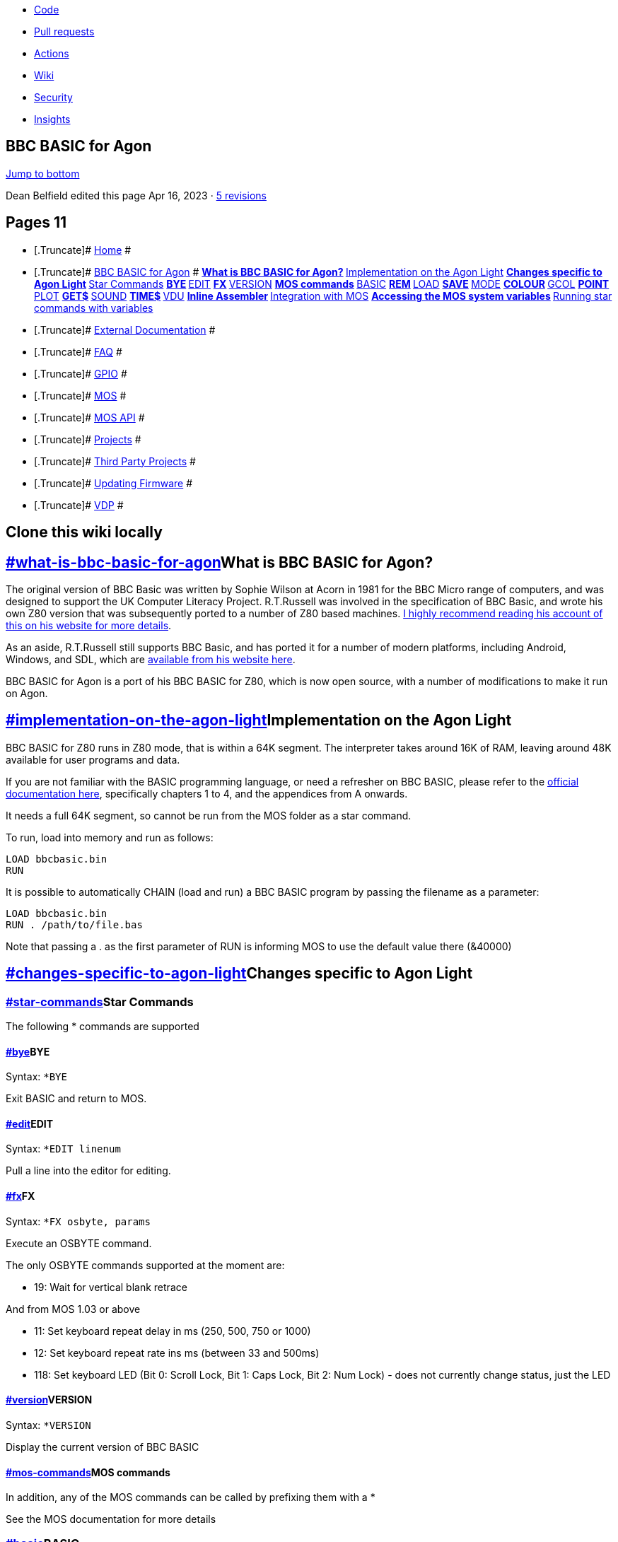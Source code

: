 * link:/breakintoprogram/agon-docs[Code]
* link:/breakintoprogram/agon-docs/pulls[Pull requests]
* link:/breakintoprogram/agon-docs/actions[Actions]
* link:/breakintoprogram/agon-docs/wiki[Wiki]
* link:/breakintoprogram/agon-docs/security[Security]
* link:/breakintoprogram/agon-docs/pulse[Insights]

[[repo-content-pjax-container]]
[[wiki-wrapper]]
== BBC BASIC for Agon

link:#wiki-pages-box[Jump to bottom]

Dean Belfield edited this page Apr 16, 2023 · link:/breakintoprogram/agon-docs/wiki/BBC-BASIC-for-Agon/_history[5 revisions]

[[wiki-content]]
[[wiki-pages-box]]
== Pages [.Counter .Counter--primary]#11#

* {blank}
+
[.Truncate]# link:/breakintoprogram/agon-docs/wiki[Home] #
* {blank}
+
[.Truncate]# link:/breakintoprogram/agon-docs/wiki/BBC-BASIC-for-Agon[BBC BASIC for Agon] #
** link:/breakintoprogram/agon-docs/wiki/BBC-BASIC-for-Agon#what-is-bbc-basic-for-agon[What is BBC BASIC for Agon?]
** link:/breakintoprogram/agon-docs/wiki/BBC-BASIC-for-Agon#implementation-on-the-agon-light[Implementation on the Agon Light]
** link:/breakintoprogram/agon-docs/wiki/BBC-BASIC-for-Agon#changes-specific-to-agon-light[Changes specific to Agon Light]
** link:/breakintoprogram/agon-docs/wiki/BBC-BASIC-for-Agon#star-commands[Star Commands]
** link:/breakintoprogram/agon-docs/wiki/BBC-BASIC-for-Agon#bye[BYE]
** link:/breakintoprogram/agon-docs/wiki/BBC-BASIC-for-Agon#edit[EDIT]
** link:/breakintoprogram/agon-docs/wiki/BBC-BASIC-for-Agon#fx[FX]
** link:/breakintoprogram/agon-docs/wiki/BBC-BASIC-for-Agon#version[VERSION]
** link:/breakintoprogram/agon-docs/wiki/BBC-BASIC-for-Agon#mos-commands[MOS commands]
** link:/breakintoprogram/agon-docs/wiki/BBC-BASIC-for-Agon#basic[BASIC]
** link:/breakintoprogram/agon-docs/wiki/BBC-BASIC-for-Agon#rem[REM]
** link:/breakintoprogram/agon-docs/wiki/BBC-BASIC-for-Agon#load[LOAD]
** link:/breakintoprogram/agon-docs/wiki/BBC-BASIC-for-Agon#save[SAVE]
** link:/breakintoprogram/agon-docs/wiki/BBC-BASIC-for-Agon#mode[MODE]
** link:/breakintoprogram/agon-docs/wiki/BBC-BASIC-for-Agon#colour[COLOUR]
** link:/breakintoprogram/agon-docs/wiki/BBC-BASIC-for-Agon#gcol[GCOL]
** link:/breakintoprogram/agon-docs/wiki/BBC-BASIC-for-Agon#point[POINT]
** link:/breakintoprogram/agon-docs/wiki/BBC-BASIC-for-Agon#plot[PLOT]
** link:/breakintoprogram/agon-docs/wiki/BBC-BASIC-for-Agon#get[GET$]
** link:/breakintoprogram/agon-docs/wiki/BBC-BASIC-for-Agon#sound[SOUND]
** link:/breakintoprogram/agon-docs/wiki/BBC-BASIC-for-Agon#time[TIME$]
** link:/breakintoprogram/agon-docs/wiki/BBC-BASIC-for-Agon#vdu[VDU]
** link:/breakintoprogram/agon-docs/wiki/BBC-BASIC-for-Agon#inline-assembler[Inline Assembler]
** link:/breakintoprogram/agon-docs/wiki/BBC-BASIC-for-Agon#integration-with-mos[Integration with MOS]
** link:/breakintoprogram/agon-docs/wiki/BBC-BASIC-for-Agon#accessing-the-mos-system-variables[Accessing the MOS system variables]
** link:/breakintoprogram/agon-docs/wiki/BBC-BASIC-for-Agon#running-star-commands-with-variables[Running star commands with variables]
* {blank}
+
[.Truncate]# link:/breakintoprogram/agon-docs/wiki/External-Documentation[External Documentation] #
* {blank}
+
[.Truncate]# link:/breakintoprogram/agon-docs/wiki/FAQ[FAQ] #
* {blank}
+
[.Truncate]# link:/breakintoprogram/agon-docs/wiki/GPIO[GPIO] #
* {blank}
+
[.Truncate]# link:/breakintoprogram/agon-docs/wiki/MOS[MOS] #
* {blank}
+
[.Truncate]# link:/breakintoprogram/agon-docs/wiki/MOS-API[MOS API] #
* {blank}
+
[.Truncate]# link:/breakintoprogram/agon-docs/wiki/Projects[Projects] #
* {blank}
+
[.Truncate]# link:/breakintoprogram/agon-docs/wiki/Third-Party-Projects[Third Party Projects] #
* {blank}
+
[.Truncate]# link:/breakintoprogram/agon-docs/wiki/Updating-Firmware[Updating Firmware] #
* {blank}
+
[.Truncate]# link:/breakintoprogram/agon-docs/wiki/VDP[VDP] #

== Clone this wiki locally

[[wiki-body]]
== link:#what-is-bbc-basic-for-agon[]What is BBC BASIC for Agon?

The original version of BBC Basic was written by Sophie Wilson at Acorn in 1981 for the BBC Micro range of computers, and was designed to support the UK Computer Literacy Project. R.T.Russell was involved in the specification of BBC Basic, and wrote his own Z80 version that was subsequently ported to a number of Z80 based machines. http://www.bbcbasic.co.uk/bbcbasic/history.html[I highly recommend reading his account of this on his website for more details].

As an aside, R.T.Russell still supports BBC Basic, and has ported it for a number of modern platforms, including Android, Windows, and SDL, which are https://www.bbcbasic.co.uk/index.html[available from his website here].

BBC BASIC for Agon is a port of his BBC BASIC for Z80, which is now open source, with a number of modifications to make it run on Agon.

== link:#implementation-on-the-agon-light[]Implementation on the Agon Light

BBC BASIC for Z80 runs in Z80 mode, that is within a 64K segment. The interpreter takes around 16K of RAM, leaving around 48K available for user programs and data.

If you are not familiar with the BASIC programming language, or need a refresher on BBC BASIC, please refer to the https://www.bbcbasic.co.uk/bbcbasic/mancpm/index.html[official documentation here], specifically chapters 1 to 4, and the appendices from A onwards.

It needs a full 64K segment, so cannot be run from the MOS folder as a star command.

To run, load into memory and run as follows:

[source,notranslate]
----
LOAD bbcbasic.bin
RUN
----

It is possible to automatically CHAIN (load and run) a BBC BASIC program by passing the filename as a parameter:

[source,notranslate]
----
LOAD bbcbasic.bin
RUN . /path/to/file.bas
----

Note that passing a . as the first parameter of RUN is informing MOS to use the default value there (&40000)

== link:#changes-specific-to-agon-light[]Changes specific to Agon Light

=== link:#star-commands[]Star Commands

The following * commands are supported

==== link:#bye[]BYE

Syntax: `*BYE`

Exit BASIC and return to MOS.

==== link:#edit[]EDIT

Syntax: `*EDIT linenum`

Pull a line into the editor for editing.

==== link:#fx[]FX

Syntax: `*FX osbyte, params`

Execute an OSBYTE command.

The only OSBYTE commands supported at the moment are:

* 19: Wait for vertical blank retrace

And from MOS 1.03 or above

* 11: Set keyboard repeat delay in ms (250, 500, 750 or 1000)
* 12: Set keyboard repeat rate ins ms (between 33 and 500ms)
* 118: Set keyboard LED (Bit 0: Scroll Lock, Bit 1: Caps Lock, Bit 2: Num Lock) - does not currently change status, just the LED

==== link:#version[]VERSION

Syntax: `*VERSION`

Display the current version of BBC BASIC

==== link:#mos-commands[]MOS commands

In addition, any of the MOS commands can be called by prefixing them with a *

See the MOS documentation for more details

=== link:#basic[]BASIC

The following statements are not currently implemented:

* ENVELOPE
* ADVAL

The following statements differ from the BBC Basic standard:

==== link:#rem[]REM

REM does not tokenise any statements within comments. This is to bring it inline with string literals for internationalisation.

==== link:#load[]LOAD

==== link:#save[]SAVE

The following file extensions are supported:

* `.BBC`: LOAD and SAVE in BBC BASIC for Z80 tokenised format
* `.BAS`: LOAD and SAVE in plain text format (also `.TXT` and `.ASC`)

If a file extension is omitted, ".BBC" is assumed.

==== link:#mode[]MODE

The modes differ from those on the BBC series of microcomputers.

From MOS 1.03, they are as follows:

* 0: 1024 x 768 @ 60Hz, 2 colours per pixel
* 1: 512 x 384 @ 60Hz, 16 colours per pixel
* 2: 320 x 200 @ 75Hz, 64 colours per pixel
* 3: 640 x 480 @ 60Hz, 16 colours per pixel

Modes with less than 64 colours per pixel are paletted; each logical colour can be assigned a different physical colour. See the COLOUR statement below for more information.

==== link:#colour[]COLOUR

Syntax: `COLOUR c`

Change the the current text output colour

* If c is between 0 and 63, the foreground text colour will be set
* If c is between 128 and 191, the background text colour will be set

The following two commands are only applicable to paletted modes with less than 64 colours.

Syntax: `COLOUR l,p`

Set the logical colour l to the physical colour p

Syntax: `COLOUR l,r,g,b`

==== link:#gcol[]GCOL

Syntax: `GCOL mode,c`

Set the graphics colour to c; mode is currently ignored.

==== link:#point[]POINT

Syntax: `POINT(x,y)`

This returns the physical colour index of the colour at pixel position (x, y)

==== link:#plot[]PLOT

Syntax: `PLOT mode,x,y`

Plot supports the following operations:

* 4: Move
* 5: Line
* 80: Filled Triangle
* 144: Circle with radius specified either by x or y
* 148: Circle passing through point x,y

==== link:#get[]GET$

Syntax: `GET$(x,y)`

Returns the ASCII character at position x,y

==== link:#sound[]SOUND

Syntax: `SOUND channel,volume,pitch,duration`

Play a sound through the Agon Light buzzer and audio output jack

* `Channel`: 0 to 2
* `Volume`: 0 (off) to -15 (full volume)
* `Pitch`: 0 to 255
* `Duration`: -1 to 254 (duration in 20ths of a second, -1 = play forever)

==== link:#time[]TIME$

Access the ESP32 RTC data

Example:

[source,notranslate]
----
  10 REM CLOCK
  20 : 
  30 CLS
  40 PRINT TAB(2,2); TIME$
  50 GOTO 40
----

NB: This is a virtual string variable; at the moment only getting the time works. Setting is not yet implemented.

==== link:#vdu[]VDU

The VDU commands on the Agon Light will be familiar to those who have coded on Acorn machines. Please read the link:/breakintoprogram/agon-docs/wiki/VDP[VDP] documentation for details on what VDU commands are supported.

=== link:#inline-assembler[]Inline Assembler

BBC BASIC for Z80, like its 6502 counterpart, includes an inline assembler. For instructions on usage, please refer to the https://www.bbcbasic.co.uk/bbcbasic/mancpm/bbc3.html#introduction[original documentation].

In addition to the standard set of Z80 instructions, the following eZ80 instructions have been added

* `MLT`

The assembler will only compile 8-bit Z80 code and there are currently no plans for extending the instruction set much further in this version.

=== link:#integration-with-mos[]Integration with MOS

For the most part, the MOS is transparent to BASIC; most of the operations via the MOS and VDP are accessed via normal BBC BASIC statements, with the following exceptions:

==== link:#accessing-the-mos-system-variables[]Accessing the MOS system variables

MOS has a small system variables area which is in an area of RAM outside of its 64K segment. To access these, you will need to do an OSBYTE call

Example: Print the least significant byte of the internal clock counter

[source,notranslate]
----
10 L%=&00 : REM The system variable to fetch
20 A%=&A0 : REM The OSBYTE number
30 PRINT USR(&FFF4)
----

For a full list of system variables, please refer to https://github.com/breakintoprogram/agon-mos/blob/main/src/mos_api.inc[mos_api.inc].

==== link:#running-star-commands-with-variables[]Running star commands with variables

The star command parser does not use the same evaluator as BBC BASIC, so whilst commands can be run in BASIC, variable names are treated as literals.

Example: This will not work

[source,notranslate]
----
10 INPUT "Filename";f$
20 INPUT "Load Address";addr%
30 *LOAD f$ addr%
----

To do this correctly, you must call the star command indirectly using the OSCLI command

Example: This will work

[source,notranslate]
----
30 OSCLI("LOAD " + f$ + " " + STR$(addr%)) 
----

